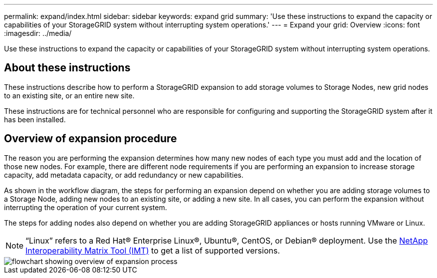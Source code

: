 ---
permalink: expand/index.html
sidebar: sidebar
keywords: expand grid
summary: 'Use these instructions to expand the capacity or capabilities of your StorageGRID system without interrupting system operations.'
---
= Expand your grid: Overview
:icons: font
:imagesdir: ../media/

[.lead]
Use these instructions to expand the capacity or capabilities of your StorageGRID system without interrupting system operations.

== About these instructions

These instructions describe how to perform a StorageGRID expansion to add storage volumes to Storage Nodes, new grid nodes to an existing site, or an entire new site. 

These instructions are for technical personnel who are responsible for configuring and supporting the StorageGRID system after it has been installed.

== Overview of expansion procedure

The reason you are performing the expansion determines how many new nodes of each type you must add and the location of those new nodes. For example, there are different node requirements if you are performing an expansion to increase storage capacity, add metadata capacity, or add redundancy or new capabilities. 

As shown in the workflow diagram, the steps for performing an expansion depend on whether you are adding storage volumes to a Storage Node, adding new nodes to an existing site, or adding a new site. In all cases, you can perform the expansion without interrupting the operation of your current system.

The steps for adding nodes also depend on whether you are adding StorageGRID appliances or hosts running VMware or Linux.

NOTE: "`Linux`" refers to a Red Hat® Enterprise Linux®, Ubuntu®, CentOS, or Debian® deployment. Use the https://imt.netapp.com/matrix/#welcome[NetApp Interoperability Matrix Tool (IMT)^] to get a list of supported versions.

image::../media/expansion_workflow.png[flowchart showing overview of expansion process]


